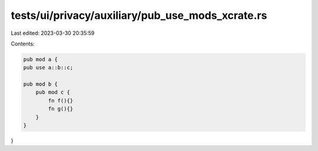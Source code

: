 tests/ui/privacy/auxiliary/pub_use_mods_xcrate.rs
=================================================

Last edited: 2023-03-30 20:35:59

Contents:

.. code-block:: rs

    pub mod a {
    pub use a::b::c;

    pub mod b {
        pub mod c {
            fn f(){}
            fn g(){}
        }
    }
}


